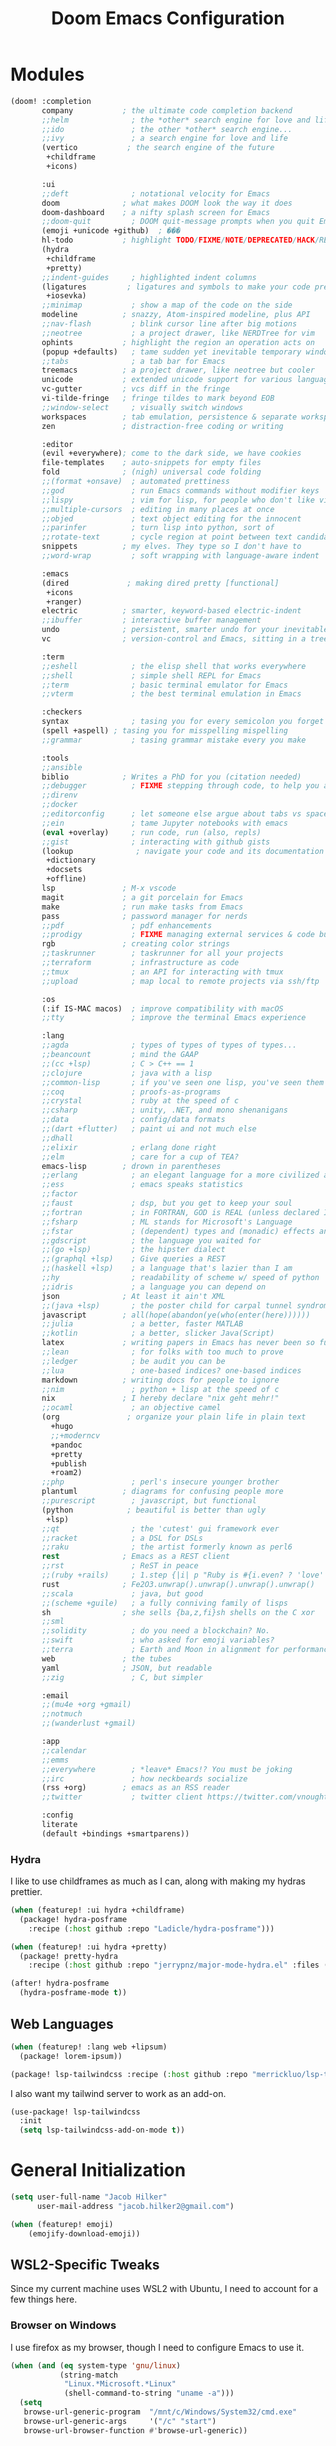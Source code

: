 #+title: Doom Emacs Configuration
#+property: header-args :noweb yes
#+property: header-args:emacs-lisp :tangle config.el
#+startup: fold

* Modules
#+name: doom-modules
#+begin_src emacs-lisp :tangle init.el :comments no
(doom! :completion
       company           ; the ultimate code completion backend
       ;;helm              ; the *other* search engine for love and life
       ;;ido               ; the other *other* search engine...
       ;;ivy               ; a search engine for love and life
       (vertico           ; the search engine of the future
        +childframe
        +icons)

       :ui
       ;;deft              ; notational velocity for Emacs
       doom              ; what makes DOOM look the way it does
       doom-dashboard    ; a nifty splash screen for Emacs
       ;;doom-quit         ; DOOM quit-message prompts when you quit Emacs
       (emoji +unicode +github)  ; ���
       hl-todo           ; highlight TODO/FIXME/NOTE/DEPRECATED/HACK/REVIEW
       (hydra
        +childframe
        +pretty)
       ;;indent-guides     ; highlighted indent columns
       (ligatures         ; ligatures and symbols to make your code pretty again
        +iosevka)
       ;;minimap           ; show a map of the code on the side
       modeline          ; snazzy, Atom-inspired modeline, plus API
       ;;nav-flash         ; blink cursor line after big motions
       ;;neotree           ; a project drawer, like NERDTree for vim
       ophints           ; highlight the region an operation acts on
       (popup +defaults)   ; tame sudden yet inevitable temporary windows
       ;;tabs              ; a tab bar for Emacs
       treemacs          ; a project drawer, like neotree but cooler
       unicode           ; extended unicode support for various languages
       vc-gutter         ; vcs diff in the fringe
       vi-tilde-fringe   ; fringe tildes to mark beyond EOB
       ;;window-select     ; visually switch windows
       workspaces        ; tab emulation, persistence & separate workspaces
       zen               ; distraction-free coding or writing

       :editor
       (evil +everywhere); come to the dark side, we have cookies
       file-templates    ; auto-snippets for empty files
       fold              ; (nigh) universal code folding
       ;;(format +onsave)  ; automated prettiness
       ;;god               ; run Emacs commands without modifier keys
       ;;lispy             ; vim for lisp, for people who don't like vim
       ;;multiple-cursors  ; editing in many places at once
       ;;objed             ; text object editing for the innocent
       ;;parinfer          ; turn lisp into python, sort of
       ;;rotate-text       ; cycle region at point between text candidates
       snippets          ; my elves. They type so I don't have to
       ;;word-wrap         ; soft wrapping with language-aware indent

       :emacs
       (dired             ; making dired pretty [functional]
        +icons
        +ranger)
       electric          ; smarter, keyword-based electric-indent
       ;;ibuffer         ; interactive buffer management
       undo              ; persistent, smarter undo for your inevitable mistakes
       vc                ; version-control and Emacs, sitting in a tree

       :term
       ;;eshell            ; the elisp shell that works everywhere
       ;;shell             ; simple shell REPL for Emacs
       ;;term              ; basic terminal emulator for Emacs
       ;;vterm             ; the best terminal emulation in Emacs

       :checkers
       syntax              ; tasing you for every semicolon you forget
       (spell +aspell) ; tasing you for misspelling mispelling
       ;;grammar           ; tasing grammar mistake every you make

       :tools
       ;;ansible
       biblio            ; Writes a PhD for you (citation needed)
       ;;debugger          ; FIXME stepping through code, to help you add bugs
       ;;direnv
       ;;docker
       ;;editorconfig      ; let someone else argue about tabs vs spaces
       ;;ein               ; tame Jupyter notebooks with emacs
       (eval +overlay)     ; run code, run (also, repls)
       ;;gist              ; interacting with github gists
       (lookup              ; navigate your code and its documentation
        +dictionary
        +docsets
        +offline)
       lsp               ; M-x vscode
       magit             ; a git porcelain for Emacs
       make              ; run make tasks from Emacs
       pass              ; password manager for nerds
       ;;pdf               ; pdf enhancements
       ;;prodigy           ; FIXME managing external services & code builders
       rgb               ; creating color strings
       ;;taskrunner        ; taskrunner for all your projects
       ;;terraform         ; infrastructure as code
       ;;tmux              ; an API for interacting with tmux
       ;;upload            ; map local to remote projects via ssh/ftp

       :os
       (:if IS-MAC macos)  ; improve compatibility with macOS
       ;;tty               ; improve the terminal Emacs experience

       :lang
       ;;agda              ; types of types of types of types...
       ;;beancount         ; mind the GAAP
       ;;(cc +lsp)         ; C > C++ == 1
       ;;clojure           ; java with a lisp
       ;;common-lisp       ; if you've seen one lisp, you've seen them all
       ;;coq               ; proofs-as-programs
       ;;crystal           ; ruby at the speed of c
       ;;csharp            ; unity, .NET, and mono shenanigans
       ;;data              ; config/data formats
       ;;(dart +flutter)   ; paint ui and not much else
       ;;dhall
       ;;elixir            ; erlang done right
       ;;elm               ; care for a cup of TEA?
       emacs-lisp        ; drown in parentheses
       ;;erlang            ; an elegant language for a more civilized age
       ;;ess               ; emacs speaks statistics
       ;;factor
       ;;faust             ; dsp, but you get to keep your soul
       ;;fortran           ; in FORTRAN, GOD is REAL (unless declared INTEGER)
       ;;fsharp            ; ML stands for Microsoft's Language
       ;;fstar             ; (dependent) types and (monadic) effects and Z3
       ;;gdscript          ; the language you waited for
       ;;(go +lsp)         ; the hipster dialect
       ;;(graphql +lsp)    ; Give queries a REST
       ;;(haskell +lsp)    ; a language that's lazier than I am
       ;;hy                ; readability of scheme w/ speed of python
       ;;idris             ; a language you can depend on
       json              ; At least it ain't XML
       ;;(java +lsp)       ; the poster child for carpal tunnel syndrome
       javascript        ; all(hope(abandon(ye(who(enter(here))))))
       ;;julia             ; a better, faster MATLAB
       ;;kotlin            ; a better, slicker Java(Script)
       latex             ; writing papers in Emacs has never been so fun
       ;;lean              ; for folks with too much to prove
       ;;ledger            ; be audit you can be
       ;;lua               ; one-based indices? one-based indices
       markdown          ; writing docs for people to ignore
       ;;nim               ; python + lisp at the speed of c
       nix               ; I hereby declare "nix geht mehr!"
       ;;ocaml             ; an objective camel
       (org               ; organize your plain life in plain text
         +hugo
         ;;+moderncv
         +pandoc
         +pretty
         +publish
         +roam2)
       ;;php               ; perl's insecure younger brother
       plantuml          ; diagrams for confusing people more
       ;;purescript        ; javascript, but functional
       (python            ; beautiful is better than ugly
        +lsp)
       ;;qt                ; the 'cutest' gui framework ever
       ;;racket            ; a DSL for DSLs
       ;;raku              ; the artist formerly known as perl6
       rest              ; Emacs as a REST client
       ;;rst               ; ReST in peace
       ;;(ruby +rails)     ; 1.step {|i| p "Ruby is #{i.even? ? 'love' : 'life'}"}
       rust              ; Fe2O3.unwrap().unwrap().unwrap().unwrap()
       ;;scala             ; java, but good
       ;;(scheme +guile)   ; a fully conniving family of lisps
       sh                ; she sells {ba,z,fi}sh shells on the C xor
       ;;sml
       ;;solidity          ; do you need a blockchain? No.
       ;;swift             ; who asked for emoji variables?
       ;;terra             ; Earth and Moon in alignment for performance.
       web               ; the tubes
       yaml              ; JSON, but readable
       ;;zig               ; C, but simpler

       :email
       ;;(mu4e +org +gmail)
       ;;notmuch
       ;;(wanderlust +gmail)

       :app
       ;;calendar
       ;;emms
       ;;everywhere        ; *leave* Emacs!? You must be joking
       ;;irc               ; how neckbeards socialize
       (rss +org)        ; emacs as an RSS reader
       ;;twitter           ; twitter client https://twitter.com/vnought

       :config
       literate
       (default +bindings +smartparens))
#+end_src

*** Hydra
I like to use childframes as much as I can, along with making my hydras prettier.
#+begin_src emacs-lisp :tangle packages.el
(when (featurep! :ui hydra +childframe)
  (package! hydra-posframe
    :recipe (:host github :repo "Ladicle/hydra-posframe")))

(when (featurep! :ui hydra +pretty)
  (package! pretty-hydra
    :recipe (:host github :repo "jerrypnz/major-mode-hydra.el" :files ("pretty-hydra.el"))))
#+end_src

#+begin_src emacs-lisp
(after! hydra-posframe
  (hydra-posframe-mode t))
#+end_src

** Web Languages
#+begin_src emacs-lisp :tangle packages.el
(when (featurep! :lang web +lipsum)
  (package! lorem-ipsum))

(package! lsp-tailwindcss :recipe (:host github :repo "merrickluo/lsp-tailwindcss"))
#+end_src

I also want my tailwind server to work as an add-on.
#+begin_src emacs-lisp
(use-package! lsp-tailwindcss
  :init
  (setq lsp-tailwindcss-add-on-mode t))
#+end_src

* General Initialization
#+begin_src emacs-lisp
(setq user-full-name "Jacob Hilker"
      user-mail-address "jacob.hilker2@gmail.com")

(when (featurep! emoji)
	(emojify-download-emoji))
#+end_src

** WSL2-Specific Tweaks
Since my current machine uses WSL2 with Ubuntu, I need to account for a few things here.
*** Browser on Windows
I use firefox as my browser, though I need to configure Emacs to use it.
#+begin_src emacs-lisp
(when (and (eq system-type 'gnu/linux)
           (string-match
            "Linux.*Microsoft.*Linux"
            (shell-command-to-string "uname -a")))
  (setq
   browse-url-generic-program  "/mnt/c/Windows/System32/cmd.exe"
   browse-url-generic-args     '("/c" "start")
   browse-url-browser-function #'browse-url-generic))
#+end_src

* UI Changes
#+begin_src emacs-lisp
(setq doom-theme 'doom-gruvbox
      ;; doom-theme 'doom-nord ;; 20242C
      doom-font (font-spec :name "Josevka" :size 17)
      doom-unicode-font (font-spec :name "Josevka")
      doom-variable-pitch-font (font-spec :name "Josevka Book Sans" :size 17))

(set-face-attribute 'default nil :background "#1d2021")
(after! doom-themes
  (setq doom-themes-enable-bold t
        doom-themes-enable-italic t))

(custom-set-faces!
  '(font-lock-comment-face :slant italic))
#+end_src

** Hydra
I like to use childframes as much as I can, along with making my hydras prettier.
#+begin_src emacs-lisp :tangle packages.el
(when (featurep! :ui hydra +childframe)
  (package! hydra-posframe
    :recipe (:host github :repo "Ladicle/hydra-posframe")))

(when (featurep! :ui hydra +pretty)
  (package! pretty-hydra
    :recipe (:host github :repo "jerrypnz/major-mode-hydra.el" :files ("pretty-hydra.el"))))
#+end_src

#+begin_src emacs-lisp
(after! hydra-posframe
  (hydra-posframe-mode t))
#+end_src

* Org-Mode
** Initial Setup
#+begin_src emacs-lisp
(setq org-directory "~/Dropbox/org")

(after! org
  (setq org-todo-keywords '((sequence "TODO(t)" "NEXT(n)" "HOLD(h)" "|" "DONE(d)" "CANC(c)"))
        org-todo-keyword-faces '(("TODO" . (:foreground "#fb4934" :underline t))
                                 ("NEXT" . (:foreground "#fe8019")))
        org-agenda-files '("gtd/inbox.org" "gtd/orgzly.org" "gtd/todo.org" "gtd/gcal.org")

        org-agenda-start-day nil ;; today
        org-ellipsis "▾"))
#+end_src

** UI Changes
#+begin_src emacs-lisp
(defun jh/org-ui-hook ()
  (variable-pitch-mode 1)
  ;(setq display-line-numbers-type 'nil)
  (setq display-line-numbers nil)
  (set-face-attribute 'org-block nil :inherit 'fixed-pitch)
  (set-face-attribute 'org-document-title nil :font (font-spec :family "Josevka Book Slab" :size 22) :weight 'bold))

(add-hook! 'org-mode-hook #'jh/org-ui-hook)

#+end_src

** Tasks, Agendas, and Project Planning
I like to use org-mode to handle projects, tasks, and my calendar.
#+begin_src emacs-lisp :tangle packages.el
(package! org-super-agenda)
(package! doct)
(package! org-ql)
(package! org-recur)
(package! org-trello)
#+end_src

#+begin_src emacs-lisp
(after! org-super-agenda
  (add-hook! 'org-mode-hook #'org-super-agenda-mode))

(after! org-recur
  (add-hook! 'org-mode-hook #'org-recur-mode)
  (add-hook! 'org-agenda-mode-hook #'org-recur-agenda-mode))
#+end_src

*** Capture Templates
#+begin_src emacs-lisp
(after! doct
  (setq org-capture-templates
            (doct '(("Inbox" :keys "i"
                     :file "~/Dropbox/org/gtd/inbox.org"
                     :template "* TODO %^{TODO Item}"
                     :immediate-finish t)))))
#+end_src

** Literate Programming
One of the neatest things about org-mode is the ability to do "literate programming", where your documentation and your source code live in the same file. While I don't necessarily think it's the most useful application of programming, for something like a config file or teaching someone to code, it's a great idea.

** Note-taking with Org Roam
I love using org-roam for maintaining notes and notebooks. However, I also like being able to visualize how my notes interact, and unlike a general ,
#+begin_src emacs-lisp :tangle packages.el
(when (featurep! :lang org +roam2)
  (package! vulpea)
  (package! org-roam-ui))
#+end_src

*** Initial Setup
#+begin_src emacs-lisp
(after! org-roam
  (setq org-roam-directory "~/Dropbox/roam/"
        org-roam-db-location "~/.org-roam.db"
        org-roam-db-autosync-mode t
        org-roam-completion-everywhere t)

  (cl-defmethod org-roam-node-namespace ((node org-roam-node))
    "Return the currently set namespace for the NODE."
    (let ((namespace (cdr (assoc-string "NAMESPACE" (org-roam-node-properties node)))))
      (if (string= namespace (file-name-base (org-roam-node-file node)))
          "" ; or return the current title, e.g. (org-roam-node-title node)
        (format "%s" namespace))))
  (setq org-roam-node-display-template (concat (propertize " ${namespace:15} " 'face '(:foreground "#d3869b" :weight bold)) "${title:*}" (propertize "${doom-tags:50}" 'face 'org-tag))))

(after! vulpea
  (add-hook! 'org-roam-db-autosync-mode #'vulpea-db-autosync-enable))
#+end_src

*** "Capture Templates"
Because I have so many use cases for Org-roam, Instead of keeping a bunch of capture templates, I'd rather write a function to create a note with the relevant metadata setup rather than having to go in and manually set up metadata in each note. But first, I'd like to set up a variable containing metadata for each topic - things such as the hugo directory, the actual head of the org-file, the path to the org-file, etc.
#+begin_src emacs-lisp
(defvar jh/org-roam-project-alist nil
    "An alist containing my projects for org-roam.")

#+end_src


*** Extra Features
#+begin_src emacs-lisp
(use-package! websocket
    :after org-roam)

(use-package! org-roam-ui
    :after org-roam ;; or :after org
;;         normally we'd recommend hooking orui after org-roam, but since org-roam does not have
;;         a hookable mode anymore, you're advised to pick something yourself
;;         if you don't care about startup time, use
;;  :hook (after-init . org-roam-ui-mode)
    :config
    (setq org-roam-ui-sync-theme t
          org-roam-ui-follow t
          org-roam-ui-update-on-save t
          org-roam-ui-open-on-start t))

#+end_src

** Long-Form Writing
I like to use a package called =binder.el= to manage longer writing projects. I also want to use handle spelling and grammatical errors here.
#+begin_src emacs-lisp :tangle packages.el
(package! binder)
#+end_src



*** Blogging with Hugo
#+begin_src emacs-lisp
(after! ox-hugo
  (setq org-hugo-front-matter-format "yaml"
        org-hugo-section "blog"
        org-hugo-paired-shortcodes "cventry mermaid warning"
        org-hugo-auto-set-lastmod t
        org-hugo-suppress-lastmod-period 86400
        org-hugo-special-block-type-properties '(("audio" :raw t)
                                                 ("katex" :raw t)
                                                 ("mark" :trim-pre t :trim-post t)
                                                 ("tikzjax" :raw t)
                                                 ("video" :raw t)
                                                 ("mermaid" :raw t)))
  (add-to-list 'org-export-global-macros '(("srcstart" . "@@hugo:<details><summary class=\"font-bold underline\">$1</summary>@@")
                                           ("srcend" . "@@hugo:</details>@@"))))
#+end_src


** Maintaining a CV
#+begin_src emacs-lisp :tangle packages.el
;(when (featurep! :lang org +moderncv)
;  (package! ox-moderncv
;    :recipe (:host gitlab :repo "jhilker/org-cv")))
;
;(when (featurep! :lang org +hugo)
;  (package! ox-hugocv
;    :recipe (:host gitlab :repo "jhilker/org-cv")))
#+end_src

#+begin_src emacs-lisp
;(use-package! ox-moderncv)
;(use-package! ox-hugocv)
#+end_src

* Languages
** Python
#+begin_src emacs-lisp :tangle packages.el
(package! virtualenvwrapper)
#+end_src


* Elfeed
Elfeed has quickly become my favorite RSS reader.
#+begin_src emacs-lisp :tangle packages.el
(when (featurep! :app rss)
  (package! elfeed-summary
    :recipe (:host github :repo "SqrtMinusOne/elfeed-summary")))
#+end_src

#+begin_src emacs-lisp
(after! elfeed
  (setq elfeed-search-filter "@2-weeks-ago +unread"
        elfeed-db-directory "~/Dropbox/.elfeed")

  (defun elfeed-mark-all-as-read ()
      (interactive)
      (mark-whole-buffer)
      (elfeed-search-untag-all-unread))

  (map! :map elfeed-search-mode-map
        :desc "Mark Entries as read" "a" #'elfeed-mark-all-as-read))

(after! elfeed-org
  (setq rmh-elfeed-org-files '("~/Dropbox/org/elfeed.org")))

(add-hook! 'elfeed-search-mode-hook 'elfeed-update)
#+end_src

* Keybindings
I want to bind my local leader key to =C-SPC=
#+begin_src emacs-lisp
(setq doom-leader-alt-key "C-SPC")

(map! :leader
      (:desc "Find file in project" ":" #'projectile-find-file)
      (:desc "M-x" "SPC" #'execute-extended-command))
#+end_src


